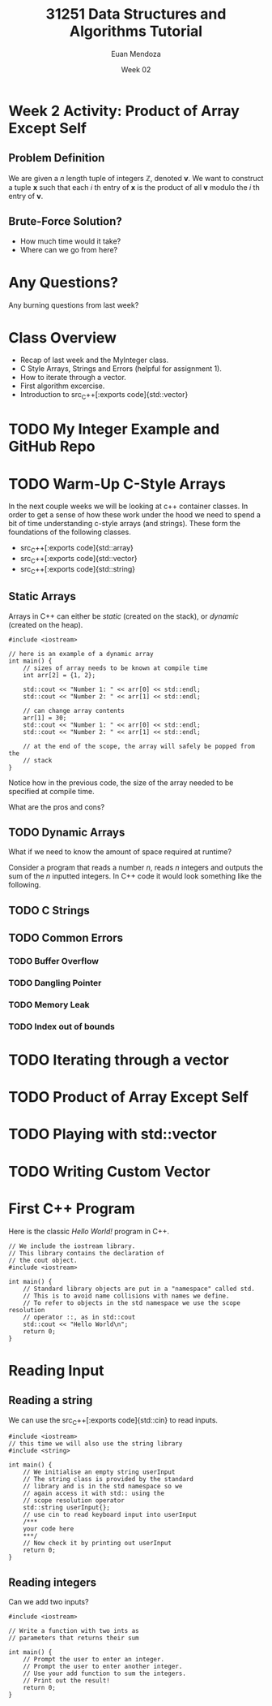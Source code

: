 #+property: header-args :flags -std=c++20 -Wall -Wextra
#+title: 31251 Data Structures and Algorithms Tutorial
#+author: Euan Mendoza
#+email: euan.mendoza@uts.edu.au
#+date: Week 02
* Week 2 Activity: Product of Array Except Self
** Problem Definition
We are given a $n$ length tuple of integers $\mathbb{Z}$, denoted $\mathbf{v}$. We want to construct a tuple $\mathbf{x}$ such that each $i$ th entry of $\mathbf{x}$ is the product of all $\mathbf{v}$ modulo the $i$ th entry of $\mathbf{v}$.

** Brute-Force Solution?
 * How much time would it take?
 * Where can we go from here?

* Any Questions?
Any burning questions from last week?

* Class Overview
 * Recap of last week and the MyInteger class.
 * C Style Arrays, Strings and Errors (helpful for assignment 1).
 * How to iterate through a vector.
 * First algorithm excercise.
 * Introduction to src_C++[:exports code]{std::vector}

* TODO My Integer Example and GitHub Repo

* TODO Warm-Up C-Style Arrays
In the next couple weeks we will be looking at c++ container classes. In order to get a sense of how these work under the hood we need to spend a bit of time understanding c-style arrays (and strings). These form the foundations of the following classes.

 * src_C++[:exports code]{std::array}
 * src_C++[:exports code]{std::vector}
 * src_C++[:exports code]{std::string}

** Static Arrays
Arrays in C++ can either be /static/ (created on the stack), or /dynamic/ (created on the heap).

#+begin_src C++ :tangle 01_c_arrays/static_arr.cpp :mkdirp yes :results output
#include <iostream>

// here is an example of a dynamic array
int main() {
	// sizes of array needs to be known at compile time
	int arr[2] = {1, 2};

	std::cout << "Number 1: " << arr[0] << std::endl;
	std::cout << "Number 2: " << arr[1] << std::endl;

	// can change array contents
	arr[1] = 30;
	std::cout << "Number 1: " << arr[0] << std::endl;
	std::cout << "Number 2: " << arr[1] << std::endl;

	// at the end of the scope, the array will safely be popped from the
	// stack
}
#+end_src

#+RESULTS:
: Number 1: 1
: Number 2: 2
: Number 1: 1
: Number 2: 30

Notice how in the previous code, the size of the array needed to be specified at compile time.

What are the pros and cons?

** TODO Dynamic Arrays
What if we need to know the amount of space required at runtime?

Consider a program that reads a number $n$, reads $n$ integers and outputs the sum of the $n$ inputted integers. In C++ code it would look something like the following.

** TODO C Strings
** TODO Common Errors
*** TODO Buffer Overflow
*** TODO Dangling Pointer
*** TODO Memory Leak
*** TODO Index out of bounds

* TODO Iterating through a vector
* TODO Product of Array Except Self
* TODO Playing with std::vector
* TODO Writing Custom Vector

* First C++ Program
Here is the classic /Hello World!/ program in C++.

#+begin_src C++ :main no :tangle 01_hello_world/hello_world.cpp :mkdirp yes
// We include the iostream library.
// This library contains the declaration of
// the cout object.
#include <iostream>

int main() {
    // Standard library objects are put in a "namespace" called std.
    // This is to avoid name collisions with names we define.
    // To refer to objects in the std namespace we use the scope resolution
    // operator ::, as in std::cout
    std::cout << "Hello World\n";
    return 0;
}
#+end_src

#+RESULTS:
: Hello World

* Reading Input
** Reading a string
We can use the src_C++[:exports code]{std::cin} to read inputs.

#+begin_src C++ :main no :tangle 02_read_input/read_input.cpp :mkdirp yes
#include <iostream>
// this time we will also use the string library
#include <string>

int main() {
    // We initialise an empty string userInput
    // The string class is provided by the standard
    // library and is in the std namespace so we
    // again access it with std:: using the
    // scope resolution operator
    std::string userInput{};
    // use cin to read keyboard input into userInput
    /***
    your code here
    ***/
    // Now check it by printing out userInput
    return 0;
}
#+end_src

#+RESULTS:

**  Reading integers
Can we add two inputs?

#+begin_src C++ :main no :tangle 03_add_input/add.cpp :mkdirp yes
#include <iostream>

// Write a function with two ints as
// parameters that returns their sum

int main() {
    // Prompt the user to enter an integer.
    // Prompt the user to enter another integer.
    // Use your add function to sum the integers.
    // Print out the result!
    return 0;
}
#+end_src


